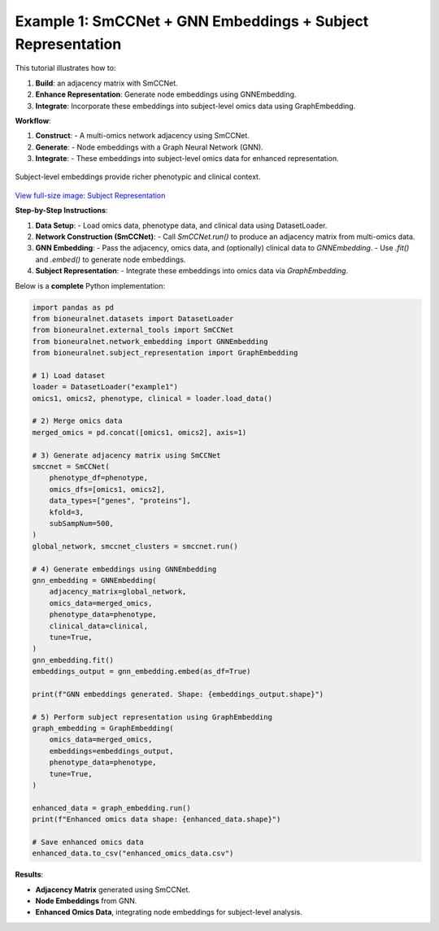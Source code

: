 Example 1: SmCCNet + GNN Embeddings + Subject Representation
============================================================
This tutorial illustrates how to:

1. **Build**: an adjacency matrix with SmCCNet.
2. **Enhance Representation**: Generate node embeddings using GNNEmbedding.
3. **Integrate**: Incorporate these embeddings into subject-level omics data using GraphEmbedding.

**Workflow**:

1. **Construct**:
   - A multi-omics network adjacency using SmCCNet.
2. **Generate**:
   - Node embeddings with a Graph Neural Network (GNN).
3. **Integrate**:
   - These embeddings into subject-level omics data for enhanced representation.

.. figure:: ../_static/SubjectRepresentation.png
   :align: center
   :alt: Subject Representation Workflow

   Subject-level embeddings provide richer phenotypic and clinical context.

`View full-size image: Subject Representation <https://bioneuralnet.readthedocs.io/en/latest/_images/SubjectRepresentation.png>`_

**Step-by-Step Instructions**:

1. **Data Setup**:
   - Load omics data, phenotype data, and clinical data using DatasetLoader.

2. **Network Construction (SmCCNet)**:
   - Call `SmCCNet.run()` to produce an adjacency matrix from multi-omics data.

3. **GNN Embedding**:
   - Pass the adjacency, omics data, and (optionally) clinical data to `GNNEmbedding`.
   - Use `.fit()` and `.embed()` to generate node embeddings.

4. **Subject Representation**:
   - Integrate these embeddings into omics data via `GraphEmbedding`.


Below is a **complete** Python implementation:

.. code-block:: python

   import pandas as pd
   from bioneuralnet.datasets import DatasetLoader
   from bioneuralnet.external_tools import SmCCNet
   from bioneuralnet.network_embedding import GNNEmbedding
   from bioneuralnet.subject_representation import GraphEmbedding

   # 1) Load dataset
   loader = DatasetLoader("example1")
   omics1, omics2, phenotype, clinical = loader.load_data()

   # 2) Merge omics data
   merged_omics = pd.concat([omics1, omics2], axis=1)

   # 3) Generate adjacency matrix using SmCCNet
   smccnet = SmCCNet(
       phenotype_df=phenotype,
       omics_dfs=[omics1, omics2],
       data_types=["genes", "proteins"],
       kfold=3,
       subSampNum=500,
   )
   global_network, smccnet_clusters = smccnet.run()

   # 4) Generate embeddings using GNNEmbedding
   gnn_embedding = GNNEmbedding(
       adjacency_matrix=global_network,
       omics_data=merged_omics,
       phenotype_data=phenotype,
       clinical_data=clinical,
       tune=True,
   )
   gnn_embedding.fit()
   embeddings_output = gnn_embedding.embed(as_df=True)

   print(f"GNN embeddings generated. Shape: {embeddings_output.shape}")

   # 5) Perform subject representation using GraphEmbedding
   graph_embedding = GraphEmbedding(
       omics_data=merged_omics,
       embeddings=embeddings_output,
       phenotype_data=phenotype,
       tune=True,
   )

   enhanced_data = graph_embedding.run()
   print(f"Enhanced omics data shape: {enhanced_data.shape}")

   # Save enhanced omics data
   enhanced_data.to_csv("enhanced_omics_data.csv")

**Results**:

- **Adjacency Matrix** generated using SmCCNet.
- **Node Embeddings** from GNN.
- **Enhanced Omics Data**, integrating node embeddings for subject-level analysis.
